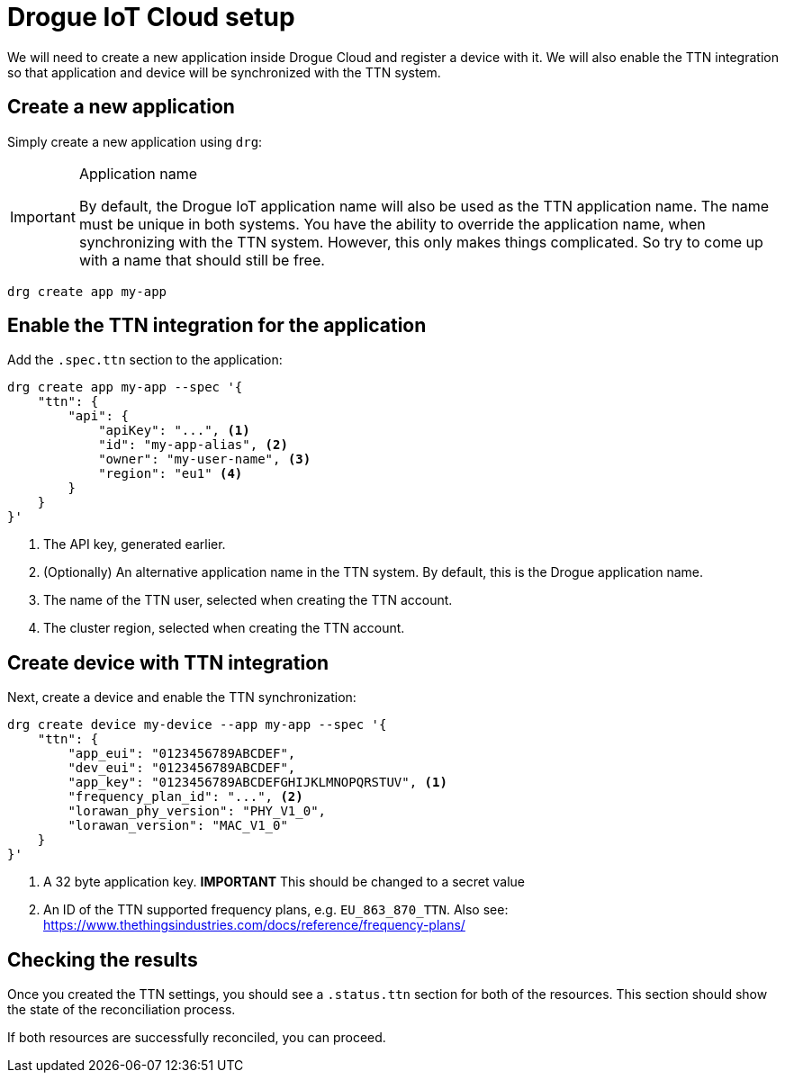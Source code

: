 = Drogue IoT Cloud setup

We will need to create a new application inside Drogue Cloud and register a device with it. We will also enable the
TTN integration so that application and device will be synchronized with the TTN system.

== Create a new application

Simply create a new application using `drg`:

[IMPORTANT]
.Application name
====
By default, the Drogue IoT application name will also be used as the TTN application name. The name must be unique
in both systems. You have the ability to override the application name, when synchronizing with the TTN system. However,
this only makes things complicated. So try to come up with a name that should still be free.
====

[source]
----
drg create app my-app
----

== Enable the TTN integration for the application

Add the `.spec.ttn` section to the application:

[source]
----
drg create app my-app --spec '{
    "ttn": {
        "api": {
            "apiKey": "...", <1>
            "id": "my-app-alias", <2>
            "owner": "my-user-name", <3>
            "region": "eu1" <4>
        }
    }
}'
----
<1> The API key, generated earlier.
<2> (Optionally) An alternative application name in the TTN system. By default, this is the Drogue application name.
<3> The name of the TTN user, selected when creating the TTN account.
<4> The cluster region, selected when creating the TTN account.

== Create device with TTN integration

Next, create a device and enable the TTN synchronization:

[source]
----
drg create device my-device --app my-app --spec '{
    "ttn": {
        "app_eui": "0123456789ABCDEF",
        "dev_eui": "0123456789ABCDEF",
        "app_key": "0123456789ABCDEFGHIJKLMNOPQRSTUV", <1>
        "frequency_plan_id": "...", <2>
        "lorawan_phy_version": "PHY_V1_0",
        "lorawan_version": "MAC_V1_0"
    }
}'
----
<1> A 32 byte application key. *IMPORTANT* This should be changed to a secret value
<2> An ID of the TTN supported frequency plans, e.g. `EU_863_870_TTN`. Also see: https://www.thethingsindustries.com/docs/reference/frequency-plans/

== Checking the results

Once you created the TTN settings, you should see a `.status.ttn` section for both of the resources. This section
should show the state of the reconciliation process.

If both resources are successfully reconciled, you can proceed.
